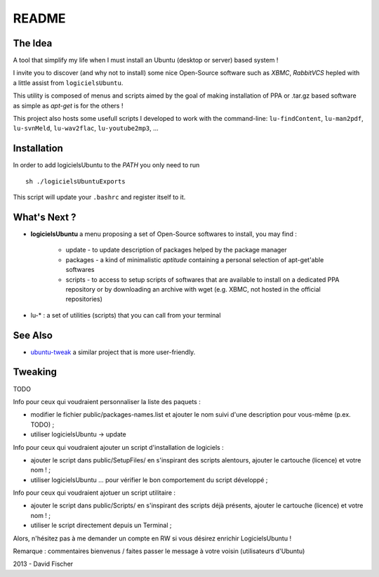 README
======

The Idea
--------

A tool that simplify my life when I must install an Ubuntu (desktop or server) based system !

I invite you to discover (and why not to install) some nice Open-Source software such as *XBMC*, *RabbitVCS* hepled with a little assist from ``logicielsUbuntu``.

This utility is composed of menus and scripts aimed by the goal of making installation of PPA or .tar.gz based software as simple as *apt-get* is for the others !

This project also hosts some usefull scripts I developed to work with the command-line: ``lu-findContent``, ``lu-man2pdf``, ``lu-svnMeld``, ``lu-wav2flac``, ``lu-youtube2mp3``, ...

Installation
------------

In order to add logicielsUbuntu to the *PATH* you only need to run ::

    sh ./logicielsUbuntuExports

This script will update your ``.bashrc`` and register itself to it.

What's Next ?
-------------

* **logicielsUbuntu** a menu proposing a set of Open-Source softwares to install, you may find :

    * update - to update description of packages helped by the package manager
    * packages - a kind of minimalistic *aptitude* containing a personal selection of apt-get'able softwares
    * scripts - to access to setup scripts of softwares that are available to install on a dedicated PPA repository or by downloading an archive with wget (e.g. XBMC, not hosted in the official repositories)

* lu-* : a set of utilities (scripts) that you can call from your terminal

See Also
--------

* `ubuntu-tweak <http://ubuntu-tweak.com/>`_ a similar project that is more user-friendly.

Tweaking
--------

TODO

Info pour ceux qui voudraient personnaliser la liste des paquets :

* modifier le fichier public/packages-names.list et ajouter le nom suivi d'une description pour vous-même (p.ex. TODO) ;
* utiliser logicielsUbuntu -> update

Info pour ceux qui voudraient ajouter un script d'installation de logiciels :

* ajouter le script dans public/SetupFiles/ en s'inspirant des scripts alentours, ajouter le cartouche (licence) et votre nom ! ;
* utiliser logicielsUbuntu ... pour vérifier le bon comportement du script développé ;

Info pour ceux qui voudraient ajotuer un script utilitaire :

* ajouter le script dans public/Scripts/ en s'inspirant des scripts déjà présents, ajouter le cartouche (licence) et votre nom ! ;
* utiliser le script directement depuis un Terminal ;

Alors, n'hésitez pas à me demander un compte en RW si vous désirez enrichir LogicielsUbuntu !

Remarque : commentaires bienvenus / faites passer le message à votre voisin (utilisateurs d'Ubuntu)

2013 - David Fischer
